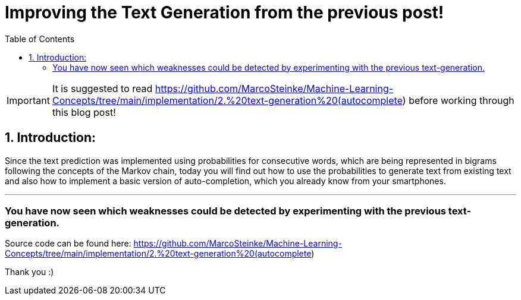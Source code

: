 ifdef::env-github[]
:tip-caption: :bulb:
:note-caption: :information_source:
:important-caption: :heavy_exclamation_mark:
:caution-caption: :fire:
:warning-caption: :warning:
endif::[]

:toc:

# Improving the Text Generation from the previous post!

IMPORTANT: It is suggested to read https://github.com/MarcoSteinke/Machine-Learning-Concepts/tree/main/implementation/2.%20text-generation%20(autocomplete) before working through this blog post! 

## 1. Introduction:

Since the text prediction was implemented using probabilities for consecutive words, which are being represented in bigrams following the
concepts of the Markov chain, today you will find out how to use the probabilities to generate text from existing text and also how to implement
a basic version of auto-completion, which you already know from your smartphones.


___

### You have now seen which weaknesses could be detected by experimenting with the previous text-generation.


Source code can be found here: https://github.com/MarcoSteinke/Machine-Learning-Concepts/tree/main/implementation/2.%20text-generation%20(autocomplete)

Thank you :)
